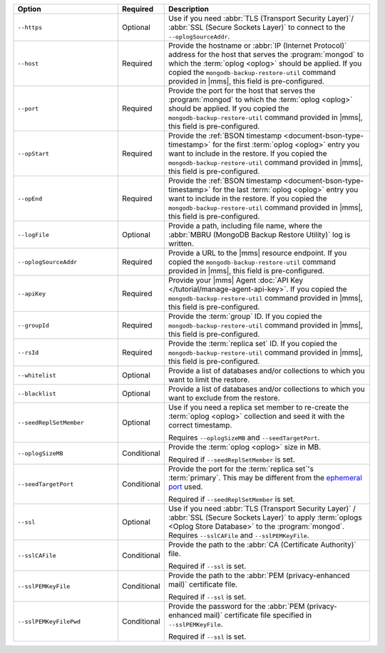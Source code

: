 .. list-table::
   :widths: 30 10 60
   :header-rows: 1
 
   * - Option
     - Required
     - Description
 
   * - ``--https``
     - Optional
     - Use if you need :abbr:`TLS (Transport Security Layer)`/
       :abbr:`SSL (Secure Sockets Layer)` to connect to the
       ``--oplogSourceAddr``.
 
   * - ``--host``
     - Required
     - Provide the hostname or :abbr:`IP (Internet Protocol)`
       address for the host that serves the :program:`mongod` to
       which the :term:`oplog <oplog>` should be
       applied. If you copied the
       ``mongodb-backup-restore-util`` command provided in
       |mms|, this field is pre-configured.
 
   * - ``--port``
     - Required
     - Provide the port for the host that serves the
       :program:`mongod` to which the  :term:`oplog <oplog>` 
       should be applied. If you copied the
       ``mongodb-backup-restore-util`` command provided in
       |mms|, this field is pre-configured.
 
   * - ``--opStart``
     - Required
     - Provide the 
       :ref:`BSON timestamp <document-bson-type-timestamp>`
       for the first :term:`oplog <oplog>` entry
       you want to include in the restore. If you copied the
       ``mongodb-backup-restore-util`` command provided in
       |mms|, this field is pre-configured.
 
   * - ``--opEnd``
     - Required
     - Provide the 
       :ref:`BSON timestamp <document-bson-type-timestamp>`
       for the last :term:`oplog <oplog>` entry
       you want to include in the restore. If you copied the
       ``mongodb-backup-restore-util`` command provided in
       |mms|, this field is pre-configured.
 
   * - ``--logFile``
     - Optional
     - Provide a path, including file name, where the
       :abbr:`MBRU (MongoDB Backup Restore Utility)` log is
       written.

   * - ``--oplogSourceAddr``
     - Required
     - Provide a URL to the |mms| resource endpoint. If you copied the
       ``mongodb-backup-restore-util`` command provided in
       |mms|, this field is pre-configured.
 
   * - ``--apiKey``
     - Required
     - Provide your |mms| Agent
       :doc:`API Key </tutorial/manage-agent-api-key>`. If you copied 
       the ``mongodb-backup-restore-util`` command provided in
       |mms|, this field is pre-configured.
 
   * - ``--groupId``
     - Required
     - Provide the :term:`group` ID. If you copied the
       ``mongodb-backup-restore-util`` command provided in
       |mms|, this field is pre-configured.
 
   * - ``--rsId``
     - Required
     - Provide the :term:`replica set` ID. If you copied the
       ``mongodb-backup-restore-util`` command provided in 
       |mms|, this field is pre-configured.
 
   * - ``--whitelist``
     - Optional
     - Provide a list of databases and/or collections to which you
       want to limit the restore.
 
   * - ``--blacklist``
     - Optional
     - Provide a list of databases and/or collections to which you
       want to exclude from the restore.
 
   * - ``--seedReplSetMember``
     - Optional
     - Use if you need a replica set member to re-create the
       :term:`oplog <oplog>` collection and seed
       it with the correct timestamp.
 
       Requires ``--oplogSizeMB`` and ``--seedTargetPort``.
 
   * - ``--oplogSizeMB``
     - Conditional
     - Provide the :term:`oplog <oplog>` size 
       in MB.
 
       Required if ``--seedReplSetMember`` is set.
 
   * - ``--seedTargetPort``
     - Conditional
     - Provide the port for the :term:`replica set`'s
       :term:`primary`. This may be different from the `ephemeral
       port <https://en.wikipedia.org/wiki/Ephemeral_port?oldid=797306581>`_
       used.
 
       Required if ``--seedReplSetMember`` is set.
 
   * - ``--ssl``
     - Optional
     - Use if you need :abbr:`TLS (Transport Security Layer)` /
       :abbr:`SSL (Secure Sockets Layer)` to apply :term:`oplogs
       <Oplog Store Database>` to the :program:`mongod`.
       Requires ``--sslCAFile`` and ``--sslPEMKeyFile``.
 
   * - ``--sslCAFile``
     - Conditional
     - Provide the path to the :abbr:`CA (Certificate Authority)`
       file.
 
       Required if ``--ssl`` is set.
 
   * - ``--sslPEMKeyFile``
     - Conditional
     - Provide the path to the :abbr:`PEM (privacy-enhanced mail)`
       certificate file.
 
       Required if ``--ssl`` is set.

   * - ``--sslPEMKeyFilePwd``
     - Conditional
     - Provide the password for the :abbr:`PEM (privacy-enhanced mail)`
       certificate file specified in ``--sslPEMKeyFile``.

       Required if ``--ssl`` is set.
